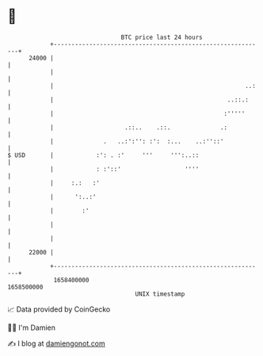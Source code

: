* 👋

#+begin_example
                                   BTC price last 24 hours                    
               +------------------------------------------------------------+ 
         24000 |                                                            | 
               |                                                            | 
               |                                                      ..:   | 
               |                                                 ..::.:     | 
               |                                                :'''''      | 
               |                    .::..    .::.              .:           | 
               |              .   ..:':'': :':  :...    ..:''::'            | 
   $ USD       |            :': . :'     '''     ''':..::                   | 
               |            : :'::'                  ''''                   | 
               |     :.:   :'                                               | 
               |      ':..:'                                                | 
               |        :'                                                  | 
               |                                                            | 
               |                                                            | 
         22000 |                                                            | 
               +------------------------------------------------------------+ 
                1658400000                                        1658500000  
                                       UNIX timestamp                         
#+end_example
📈 Data provided by CoinGecko

🧑‍💻 I'm Damien

✍️ I blog at [[https://www.damiengonot.com][damiengonot.com]]
